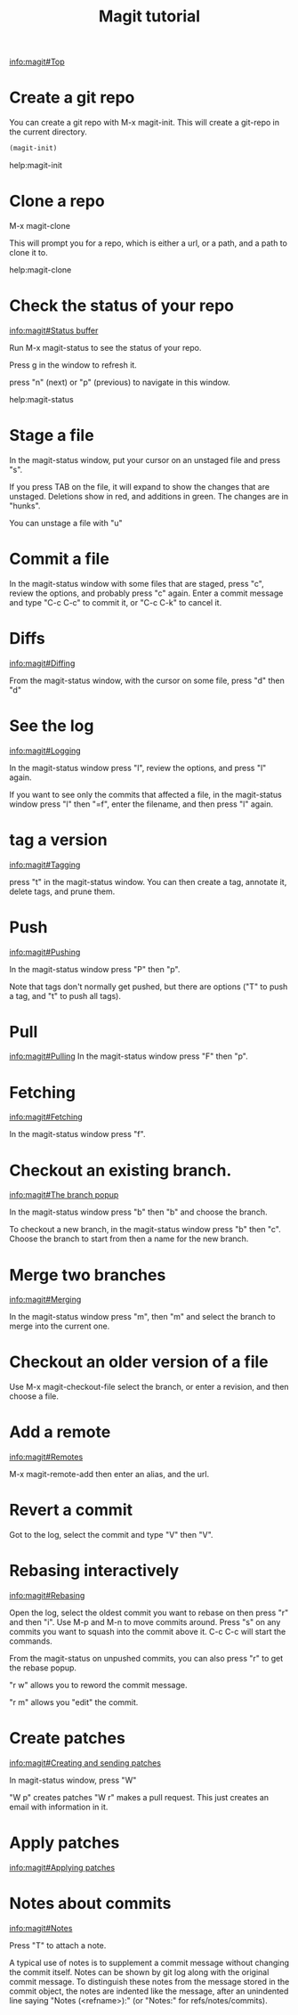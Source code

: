 #+TITLE: Magit tutorial

[[info:magit#Top][info:magit#Top]]

* Create a git repo
You can create a git repo with M-x magit-init. This will create a git-repo in the current directory.

#+BEGIN_SRC emacs-lisp
(magit-init)
#+END_SRC

help:magit-init

* Clone a repo
M-x magit-clone

This will prompt you for a repo, which is either a url, or a path, and a path to clone it to.

help:magit-clone

* Check the status of your repo
[[info:magit#Status%20buffer][info:magit#Status buffer]]

Run M-x magit-status to see the status of your repo.

Press g in the window to refresh it.

press "n" (next) or "p" (previous) to navigate in this window.

help:magit-status

* Stage a file
In the magit-status window, put your cursor on an unstaged file and press "s".

If you press TAB on the file, it will expand to show the changes that are unstaged. Deletions show in red, and additions in green. The changes are in "hunks".

You can unstage a file with "u"

* Commit a file
In the magit-status window with some files that are staged, press "c", review the options, and probably press "c" again. Enter a commit message and type "C-c C-c" to commit it, or "C-c C-k" to cancel it.

* Diffs
[[info:magit#Diffing][info:magit#Diffing]]

From the magit-status window, with the cursor on some file, press "d" then "d"

* See the log
[[info:magit#Logging][info:magit#Logging]]

In the magit-status window press "l", review the options, and press "l" again.

If you want to see only the commits that affected a file, in the magit-status window press "l" then "=f", enter the filename, and then press "l" again.

* tag a version
[[info:magit#Tagging][info:magit#Tagging]]

press "t" in the magit-status window. You can then create a tag, annotate it, delete tags, and prune them.

* Push
[[info:magit#Pushing][info:magit#Pushing]]

In the magit-status window press "P" then "p".

Note that tags don't normally get pushed, but there are options ("T" to push a tag, and "t" to push all tags).

* Pull
[[info:magit#Pulling][info:magit#Pulling]]
In the magit-status window press "F" then "p".

* Fetching
[[info:magit#Fetching][info:magit#Fetching]]

In the magit-status window press "f".

* Checkout an existing branch.
[[info:magit#The%20branch%20popup][info:magit#The branch popup]]

In the magit-status window press "b" then "b" and choose the branch.

To checkout a new branch, in the magit-status window press "b" then "c". Choose the branch to start from then a name for the new branch.

* Merge two branches
[[info:magit#Merging][info:magit#Merging]]

In the magit-status window press "m", then "m" and select the branch to merge into the current one.

* Checkout an older version of a file
Use M-x magit-checkout-file select the branch, or enter a revision, and then choose a file.

* Add a remote
[[info:magit#Remotes][info:magit#Remotes]]

M-x magit-remote-add
then enter an alias, and the url.

* Revert a commit
Got to the log, select the commit and type "V" then "V".

* Rebasing interactively
[[info:magit#Rebasing][info:magit#Rebasing]]

Open the log, select the oldest commit you want to rebase on then press "r" and then "i". Use M-p and M-n to move commits around. Press "s" on any commits you want to squash into the commit above it. C-c C-c will start the commands.

From the magit-status on unpushed commits, you can also press "r" to get the rebase popup.

"r w" allows you to reword the commit message.

"r m" allows you "edit" the commit.


* Create patches
[[info:magit#Creating%20and%20sending%20patches][info:magit#Creating and sending patches]]

In magit-status window, press "W"

"W p" creates patches
"W r" makes a pull request. This just creates an email with information in it.

* Apply patches
[[info:magit#Applying%20patches][info:magit#Applying patches]]
* Notes about commits
[[info:magit#Notes][info:magit#Notes]]

Press "T" to attach a note.

A typical use of notes is to supplement a commit message without changing the
	commit itself. Notes can be shown by git log along with the original
	commit message. To distinguish these notes from the message stored in
	the commit object, the notes are indented like the message, after an
	unindented line saying "Notes (<refname>):" (or "Notes:" for
	refs/notes/commits).
